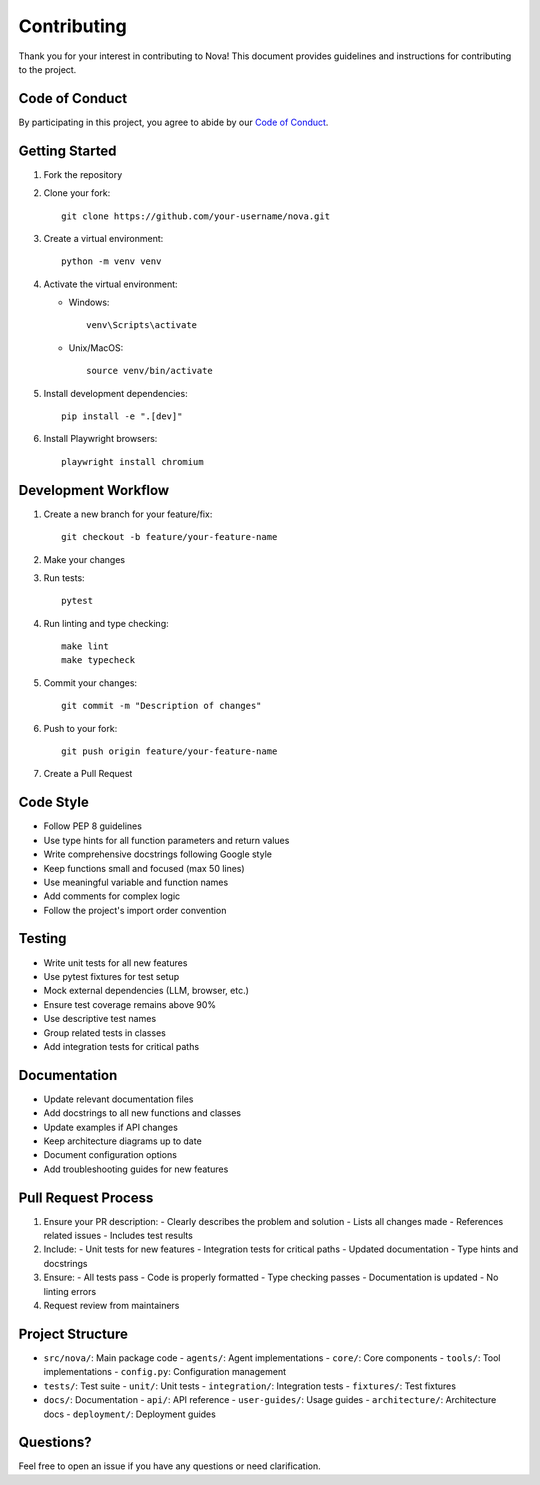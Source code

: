 Contributing
============

Thank you for your interest in contributing to Nova! This document provides guidelines and instructions for contributing to the project.

Code of Conduct
--------------

By participating in this project, you agree to abide by our `Code of Conduct <CODE_OF_CONDUCT.md>`_.

Getting Started
--------------

1. Fork the repository
2. Clone your fork::

      git clone https://github.com/your-username/nova.git

3. Create a virtual environment::

      python -m venv venv

4. Activate the virtual environment:

   - Windows::

        venv\Scripts\activate

   - Unix/MacOS::

        source venv/bin/activate

5. Install development dependencies::

      pip install -e ".[dev]"

6. Install Playwright browsers::

      playwright install chromium

Development Workflow
------------------

1. Create a new branch for your feature/fix::

      git checkout -b feature/your-feature-name

2. Make your changes
3. Run tests::

      pytest

4. Run linting and type checking::

      make lint
      make typecheck

5. Commit your changes::

      git commit -m "Description of changes"

6. Push to your fork::

      git push origin feature/your-feature-name

7. Create a Pull Request

Code Style
---------

- Follow PEP 8 guidelines
- Use type hints for all function parameters and return values
- Write comprehensive docstrings following Google style
- Keep functions small and focused (max 50 lines)
- Use meaningful variable and function names
- Add comments for complex logic
- Follow the project's import order convention

Testing
-------

- Write unit tests for all new features
- Use pytest fixtures for test setup
- Mock external dependencies (LLM, browser, etc.)
- Ensure test coverage remains above 90%
- Use descriptive test names
- Group related tests in classes
- Add integration tests for critical paths

Documentation
------------

- Update relevant documentation files
- Add docstrings to all new functions and classes
- Update examples if API changes
- Keep architecture diagrams up to date
- Document configuration options
- Add troubleshooting guides for new features

Pull Request Process
------------------

1. Ensure your PR description:
   - Clearly describes the problem and solution
   - Lists all changes made
   - References related issues
   - Includes test results

2. Include:
   - Unit tests for new features
   - Integration tests for critical paths
   - Updated documentation
   - Type hints and docstrings

3. Ensure:
   - All tests pass
   - Code is properly formatted
   - Type checking passes
   - Documentation is updated
   - No linting errors

4. Request review from maintainers

Project Structure
---------------

- ``src/nova/``: Main package code
  - ``agents/``: Agent implementations
  - ``core/``: Core components
  - ``tools/``: Tool implementations
  - ``config.py``: Configuration management

- ``tests/``: Test suite
  - ``unit/``: Unit tests
  - ``integration/``: Integration tests
  - ``fixtures/``: Test fixtures

- ``docs/``: Documentation
  - ``api/``: API reference
  - ``user-guides/``: Usage guides
  - ``architecture/``: Architecture docs
  - ``deployment/``: Deployment guides

Questions?
----------

Feel free to open an issue if you have any questions or need clarification. 